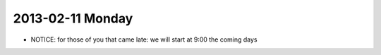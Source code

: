 2013-02-11 Monday
-----------------

* NOTICE: for those of you that came late: we will start at 9:00 the coming days
